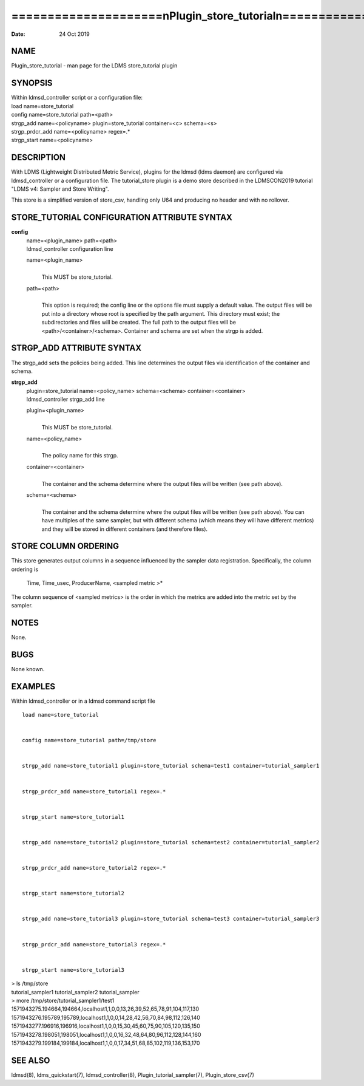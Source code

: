 =====================================================================
=====================\nPlugin_store_tutorial\n=====================\n
=====================================================================

:Date:   24 Oct 2019

NAME
====

Plugin_store_tutorial - man page for the LDMS store_tutorial plugin

SYNOPSIS
========

| Within ldmsd_controller script or a configuration file:
| load name=store_tutorial
| config name=store_tutorial path=<path>
| strgp_add name=<policyname> plugin=store_tutorial container=<c>
  schema=<s>
| strgp_prdcr_add name=<policyname> regex=.\*
| strgp_start name=<policyname>

DESCRIPTION
===========

With LDMS (Lightweight Distributed Metric Service), plugins for the
ldmsd (ldms daemon) are configured via ldmsd_controller or a
configuration file. The tutorial_store plugin is a demo store described
in the LDMSCON2019 tutorial "LDMS v4: Sampler and Store Writing".

This store is a simplified version of store_csv, handling only U64 and
producing no header and with no rollover.

STORE_TUTORIAL CONFIGURATION ATTRIBUTE SYNTAX
=============================================

**config**
   | name=<plugin_name> path=<path>
   | ldmsd_controller configuration line

   name=<plugin_name>
      | 
      | This MUST be store_tutorial.

   path=<path>
      | 
      | This option is required; the config line or the options file
        must supply a default value. The output files will be put into a
        directory whose root is specified by the path argument. This
        directory must exist; the subdirectories and files will be
        created. The full path to the output files will be
        <path>/<container>/<schema>. Container and schema are set when
        the strgp is added.

STRGP_ADD ATTRIBUTE SYNTAX
==========================

The strgp_add sets the policies being added. This line determines the
output files via identification of the container and schema.

**strgp_add**
   | plugin=store_tutorial name=<policy_name> schema=<schema>
     container=<container>
   | ldmsd_controller strgp_add line

   plugin=<plugin_name>
      | 
      | This MUST be store_tutorial.

   name=<policy_name>
      | 
      | The policy name for this strgp.

   container=<container>
      | 
      | The container and the schema determine where the output files
        will be written (see path above).

   schema=<schema>
      | 
      | The container and the schema determine where the output files
        will be written (see path above). You can have multiples of the
        same sampler, but with different schema (which means they will
        have different metrics) and they will be stored in different
        containers (and therefore files).

STORE COLUMN ORDERING
=====================

This store generates output columns in a sequence influenced by the
sampler data registration. Specifically, the column ordering is

   Time, Time_usec, ProducerName, <sampled metric >\*

The column sequence of <sampled metrics> is the order in which the
metrics are added into the metric set by the sampler.

NOTES
=====

None.

BUGS
====

None known.

EXAMPLES
========

Within ldmsd_controller or in a ldmsd command script file

::

   load name=store_tutorial


   config name=store_tutorial path=/tmp/store


   strgp_add name=store_tutorial1 plugin=store_tutorial schema=test1 container=tutorial_sampler1


   strgp_prdcr_add name=store_tutorial1 regex=.*


   strgp_start name=store_tutorial1


   strgp_add name=store_tutorial2 plugin=store_tutorial schema=test2 container=tutorial_sampler2


   strgp_prdcr_add name=store_tutorial2 regex=.*


   strgp_start name=store_tutorial2


   strgp_add name=store_tutorial3 plugin=store_tutorial schema=test3 container=tutorial_sampler3


   strgp_prdcr_add name=store_tutorial3 regex=.*


   strgp_start name=store_tutorial3

| > ls /tmp/store
| tutorial_sampler1 tutorial_sampler2 tutorial_sampler
| > more /tmp/store/tutorial_sampler1/test1
| 1571943275.194664,194664,localhost1,1,0,0,13,26,39,52,65,78,91,104,117,130
| 1571943276.195789,195789,localhost1,1,0,0,14,28,42,56,70,84,98,112,126,140
| 1571943277.196916,196916,localhost1,1,0,0,15,30,45,60,75,90,105,120,135,150
| 1571943278.198051,198051,localhost1,1,0,0,16,32,48,64,80,96,112,128,144,160
| 1571943279.199184,199184,localhost1,1,0,0,17,34,51,68,85,102,119,136,153,170

SEE ALSO
========

ldmsd(8), ldms_quickstart(7), ldmsd_controller(8),
Plugin_tutorial_sampler(7), Plugin_store_csv(7)

